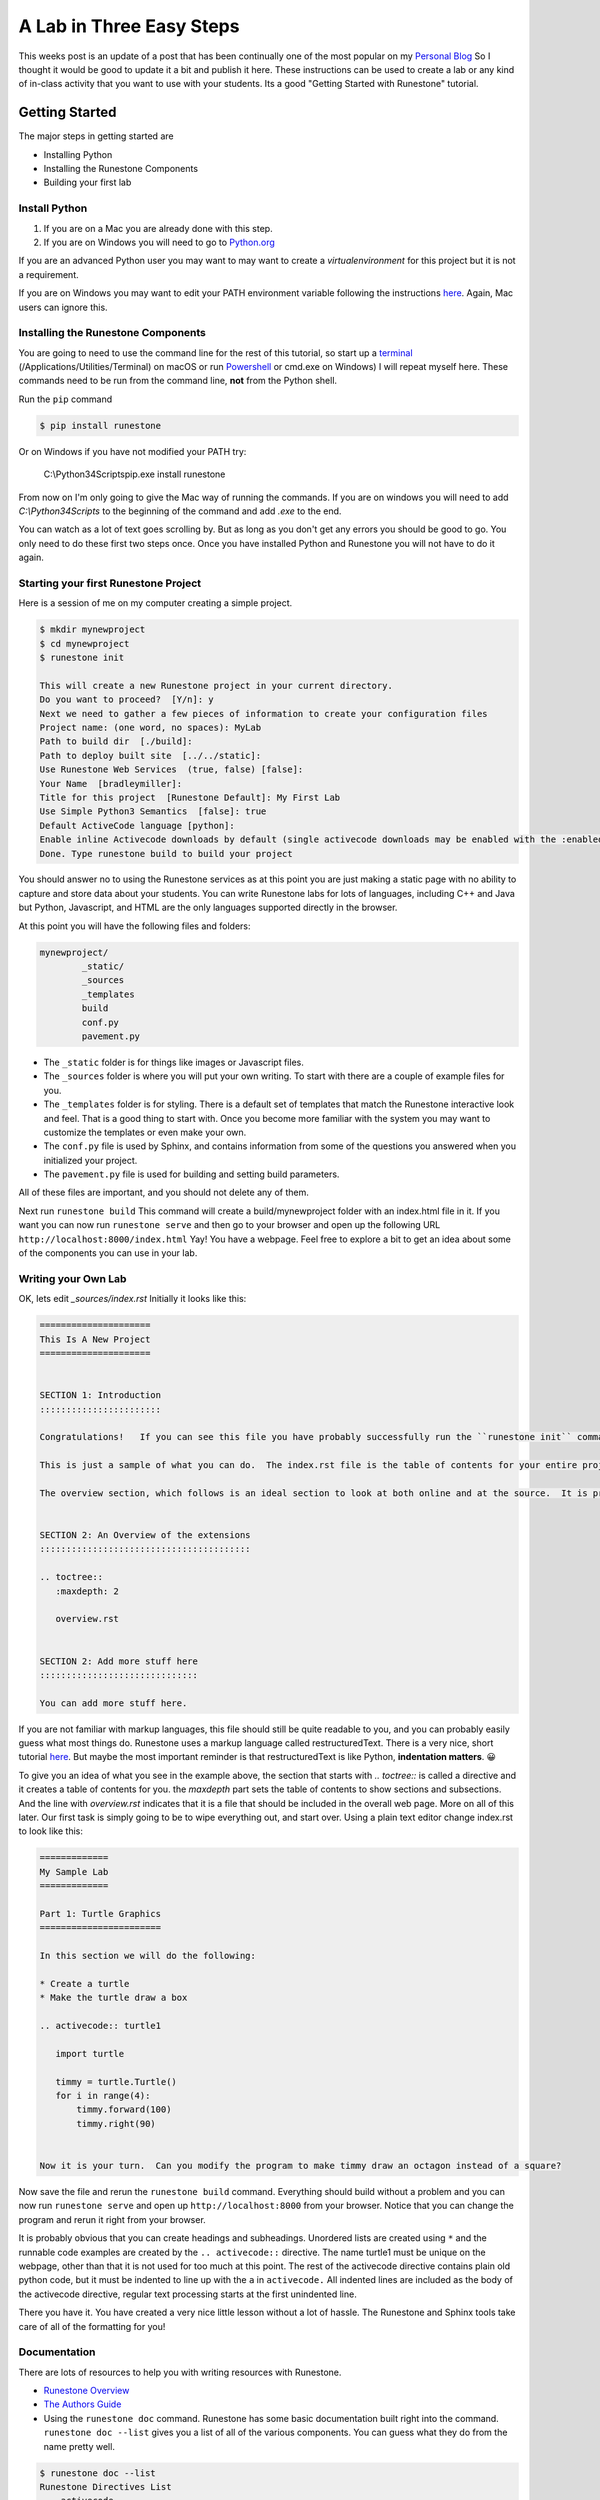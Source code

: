 A Lab in Three Easy Steps
=========================

.. author:: default
.. categories:: How-To
.. tags:: none
.. comments::


This weeks post is an update of a post that has been continually one of the most popular on my `Personal Blog <http://reputablejournal.com>`_ So I thought it would be good to update it a bit and publish it here.  These instructions can be used to create a lab or any kind of in-class activity that you want to use with your students.  Its a good "Getting Started with Runestone" tutorial.


Getting Started
---------------

The major steps in getting started are

* Installing Python
* Installing the Runestone Components
* Building your first lab

Install Python
~~~~~~~~~~~~~~

1.  If you are on a Mac you are already done with this step.
2.  If you are on Windows you will need to go to `Python.org <http://python.org>`_

If you are an advanced Python user you may want to may want to create a `virtualenvironment` for this project but it is not a requirement.

If you are on Windows you may want to edit your PATH environment variable following the instructions `here <https://docs.python.org/3.7/using/windows.html>`_.  Again, Mac users can ignore this.

Installing the Runestone Components
~~~~~~~~~~~~~~~~~~~~~~~~~~~~~~~~~~~

You are going to need to use the command line for the rest of this tutorial, so start up a `terminal <http://blog.teamtreehouse.com/introduction-to-the-mac-os-x-command-line>`_   (/Applications/Utilities/Terminal) on macOS  or run `Powershell <http://www.tomshardware.co.uk/faq/id-1656450/windows-powershell-feature.html>`_ or cmd.exe on Windows)  I will repeat myself here.  These commands need to be run from the command line, **not** from the Python shell.

Run the ``pip`` command

.. code-block:: bash

    $ pip install runestone

Or on Windows if you have not modified  your PATH try:

    C:\\Python34\Scripts\pip.exe install runestone

From now on I'm only going to give the Mac way of running the commands.  If you are on windows you will need to add `C:\\Python34\Scripts` to the beginning of the command and add `.exe` to the end.

You can watch as a lot of text goes scrolling by.  But as long as you don't get any errors you should be good to go.  You only need to do these first two steps once.  Once you have installed Python and Runestone you will not have to do it again.

Starting your first Runestone Project
~~~~~~~~~~~~~~~~~~~~~~~~~~~~~~~~~~~~~

Here is a session of me on my computer creating a simple project.

.. code-block:: bash

    $ mkdir mynewproject
    $ cd mynewproject
    $ runestone init

    This will create a new Runestone project in your current directory.
    Do you want to proceed?  [Y/n]: y
    Next we need to gather a few pieces of information to create your configuration files
    Project name: (one word, no spaces): MyLab
    Path to build dir  [./build]:
    Path to deploy built site  [../../static]:
    Use Runestone Web Services  (true, false) [false]:
    Your Name  [bradleymiller]:
    Title for this project  [Runestone Default]: My First Lab
    Use Simple Python3 Semantics  [false]: true
    Default ActiveCode language [python]:
    Enable inline Activecode downloads by default (single activecode downloads may be enabled with the :enabledownload: flag) [false]:
    Done. Type runestone build to build your project

You should answer no to using the Runestone services as at this point you are just making a static page with no ability to capture and store data about your students.  You can write Runestone labs for lots of languages, including C++ and Java but Python, Javascript, and HTML are the only languages supported directly in the browser.

At this point you will have the following files and folders:

.. code-block:: bash

    mynewproject/
            _static/
            _sources
            _templates
            build
            conf.py
            pavement.py

* The ``_static`` folder is for things like images or Javascript files.
* The ``_sources`` folder is where you will put your own writing.  To start with there are a couple of example files for you.
* The ``_templates`` folder is for styling.  There is a default set of templates that match the Runestone interactive look and feel.  That is a good thing to start with.  Once you become more familiar with the system you may want to customize the templates or even make your own.
* The ``conf.py`` file is used by Sphinx, and contains information from some of the questions you answered when you initialized your project.
* The ``pavement.py`` file is used for building and setting build parameters.

All of these files are important, and you should not delete any of them.

Next run ``runestone build``  This command will create a build/mynewproject folder with an index.html file in it.  If you want you can now run ``runestone serve`` and then go to your browser and open up the following URL  ``http://localhost:8000/index.html``   Yay!  You have a webpage.  Feel free to explore a bit to get an idea about some of the components you can use in your lab.

Writing your Own Lab
~~~~~~~~~~~~~~~~~~~~

OK, lets edit  `_sources/index.rst`   Initially it looks like this:

.. code-block:: rst

    =====================
    This Is A New Project
    =====================


    SECTION 1: Introduction
    :::::::::::::::::::::::

    Congratulations!   If you can see this file you have probably successfully run the ``runestone init`` command.  If you are looking at this as a source file you should now run ``runestone build``  to generate html files.   Once you have run the build command you can run ``runestone serve`` and then view this in your browser at ``http://localhost:8000``

    This is just a sample of what you can do.  The index.rst file is the table of contents for your entire project.  You can put all of your writing in the index, or as you will see in the following section you can include additional rst files.  those files may even be in subdirectories that you can reference using a relative path.

    The overview section, which follows is an ideal section to look at both online and at the source.  It is pretty easy to see how to write using any of the interactive features just by looking at the examples in ``overview.rst``


    SECTION 2: An Overview of the extensions
    ::::::::::::::::::::::::::::::::::::::::

    .. toctree::
       :maxdepth: 2

       overview.rst


    SECTION 2: Add more stuff here
    ::::::::::::::::::::::::::::::

    You can add more stuff here.


If you are not familiar with markup languages, this file should still be quite readable to you, and you can probably easily guess what most things do.  Runestone uses a markup language called restructuredText.  There is a very nice, short tutorial `here <http://getnikola.com/quickstart.html>`_.  But maybe the most important reminder is that restructuredText is like Python, **indentation matters**. 😀

To give you an idea of what you see in the example above,  the section that starts with `.. toctree::` is called a directive and it creates a table of contents for you.  the `maxdepth` part sets the table of contents to show sections and subsections.  And the line with `overview.rst` indicates that it is a file that should be included in the overall  web page.  More on all of this later. Our first task is simply going to be to wipe everything out, and start over.   Using a plain text editor change index.rst to look like this:

.. code-block:: rst

    =============
    My Sample Lab
    =============

    Part 1: Turtle Graphics
    =======================

    In this section we will do the following:

    * Create a turtle
    * Make the turtle draw a box

    .. activecode:: turtle1

       import turtle

       timmy = turtle.Turtle()
       for i in range(4):
           timmy.forward(100)
           timmy.right(90)


    Now it is your turn.  Can you modify the program to make timmy draw an octagon instead of a square?

Now save the file and rerun the ``runestone build`` command.  Everything should build without a problem and you can now run ``runestone serve`` and open up ``http://localhost:8000`` from your browser.  Notice that you can change the program and rerun it right from your browser.

It is probably obvious that you can create headings and subheadings.  Unordered lists are created using ``*`` and the runnable code examples are created by the ``.. activecode::``  directive. The name turtle1 must be unique on the webpage, other than that it is not used for too much at this point.  The rest of the activecode directive contains plain old python code, but it must be indented to line up with the ``a`` in ``activecode.``  All indented lines are included as the body of the activecode directive, regular text processing starts at the first unindented line.

There you have it.  You have created a very nice little lesson without a lot of hassle.  The Runestone and Sphinx tools take care of all of the formatting for you!

Documentation
~~~~~~~~~~~~~

There are lots of resources to help you with writing resources with Runestone.

* `Runestone Overview <https://runestone.academy/runestone/static/overview/overview.html>`_
* `The Authors Guide <https://runestone.academy/runestone/static/authorguide/index.html>`_
* Using the ``runestone doc`` command.  Runestone has some basic documentation built right into the command. ``runestone doc --list`` gives you a list of all of the various components.  You can guess what they do from the name pretty well.

.. code-block:: bash

    $ runestone doc --list
    Runestone Directives List
        activecode
        clickablearea
        codelens
        datafile
        disqus
        dragndrop
        fillintheblank
        mchoice
        parsonsprob
        poll
        qnum
        reveal
        shortanswer
        showeval
        tab
        tabbed
        timed
        usageassignment
        video
        vimeo
        youtube

To get the detailed Syntax and options for any of the components you can run ``runestone doc <componentname>``

.. code-block:: console

    runestone doc fillintheblank

        .. fillintheblank:: some_unique_id_here

            Complete the sentence: |blank| had a |blank| lamb. One plus one is: (note that if there aren't enough blanks for the feedback given, they're added to the end of the problem. So, we don't **need** to specify a blank here.)

            -   :Mary: Is the correct answer.
                :Sue: Is wrong.
                :x: Try again. (Note: the last item of feedback matches anything, regardless of the string it's given.)
            -   :little: That's right.
                :.*: Nope.
            -   :2: Right on! Numbers can be given in decimal, hex (0x10 == 16), octal (0o10 == 8), binary (0b10 == 2), or using scientific notation (1e1 == 10), both here and by the user when answering the question.
                :2 1: Close.... (The second number is a tolerance, so this matches 1 or 3.)
                :x: Nope. (As earlier, this matches anything.)

        config values (conf.py):

        - fitb_div_class - custom CSS class of the component's outermost div


Giving Students Browser Access to the Lab
-----------------------------------------

At this point the build folder has a static webpage that you can upload to any web server.  If you have your own webpage hosted on a school server that you normally use for class you can make your Lab available to the students by simply taking the folder `mynewproject` inside the `build` folder and putting that on your website.  The folder is self contained and can be hosted on any web server.

If you know the IP Address of your own computer and you simply want to give let students bring up the webpage from your computer you can do that too.  For example, lets suppose you know that your IP address is `10.0.0.23`  Your students can get everything they need from `http://10.0.0.23:8000/index.html`

In another post, I'll cover how to host your lab using Github pages.

If you have questions or comments on getting going, please leave them below, or join our community on Slack or our Google Group.  You'll find links to these resources on our `Support Page </pages/support.html>`_
